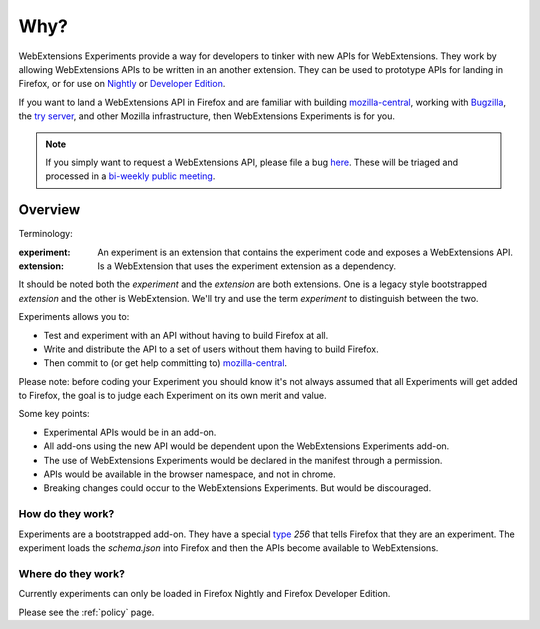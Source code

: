 Why?
====

WebExtensions Experiments provide a way for developers to tinker with new APIs for WebExtensions. They work by allowing WebExtensions APIs to be written in an another extension. They can be used to prototype APIs for landing in Firefox, or for use on `Nightly <https://nightly.mozilla.org/>`_ or `Developer Edition <https://developer.mozilla.org/en-US/Firefox/Developer_Edition>`_.

If you want to land a WebExtensions API in Firefox and are familiar with building `mozilla-central <https://developer.mozilla.org/en-US/docs/Mozilla/Developer_guide/Introduction>`_, working with `Bugzilla <https://bugzilla.mozilla.org/>`_, the `try server <https://treeherder.mozilla.org/#/jobs?repo=try>`_, and other Mozilla infrastructure, then WebExtensions Experiments is for you.

.. note:: If you simply want to request a WebExtensions API, please file a bug `here <https://bugzilla.mozilla.org/enter_bug.cgi?product=Toolkit&component=WebExtensions>`_. These will be triaged and processed in a `bi-weekly public meeting <https://wiki.mozilla.org/Add-ons/Contribute/Triage>`_.

Overview
--------

Terminology:

:experiment: An experiment is an extension that contains the experiment code and exposes a WebExtensions API.
:extension: Is a WebExtension that uses the experiment extension as a dependency.

It should be noted both the `experiment` and the `extension` are both extensions. One is a legacy style bootstrapped `extension` and the other is WebExtension. We'll try and use the term `experiment` to distinguish between the two.

Experiments allows you to:

* Test and experiment with an API without having to build Firefox at all.
* Write and distribute the API to a set of users without them having to build Firefox.
* Then commit to (or get help committing to) mozilla-central_.

Please note: before coding your Experiment you should know it's not always assumed that all Experiments will get added to Firefox, the goal is to judge each Experiment on its own merit and value.

Some key points:

* Experimental APIs would be in an add-on.
* All add-ons using the new API would be dependent upon the WebExtensions Experiments add-on.
* The use of WebExtensions Experiments would be declared in the manifest through a permission.
* APIs would be available in the browser namespace, and not in chrome.
* Breaking changes could occur to the WebExtensions Experiments. But would be discouraged.

How do they work?
~~~~~~~~~~~~~~~~~

Experiments are a bootstrapped add-on. They have a special type_ `256` that tells Firefox that they are an experiment. The experiment loads the `schema.json` into Firefox and then the APIs become available to WebExtensions.

Where do they work?
~~~~~~~~~~~~~~~~~~~

Currently experiments can only be loaded in Firefox Nightly and Firefox Developer Edition.

Please see the :ref:`policy` page.

.. _Bugzilla: https://bugzilla.mozilla.org
.. _mozilla-central: https://developer.mozilla.org/en-US/docs/Mozilla/Developer_guide/Introduction
.. _type: https://developer.mozilla.org/en-US/Add-ons/Install_Manifests#type
